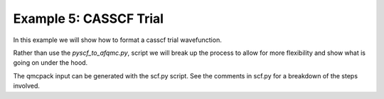 Example 5: CASSCF Trial
=======================

In this example we will show how to format a casscf trial wavefunction.

Rather than use the `pyscf_to_afqmc.py`, script we will break up the process to allow
for more flexibility and show what is going on under the hood.

The qmcpack input can be generated with the scf.py script. See the comments in
scf.py for a breakdown of the steps involved.
